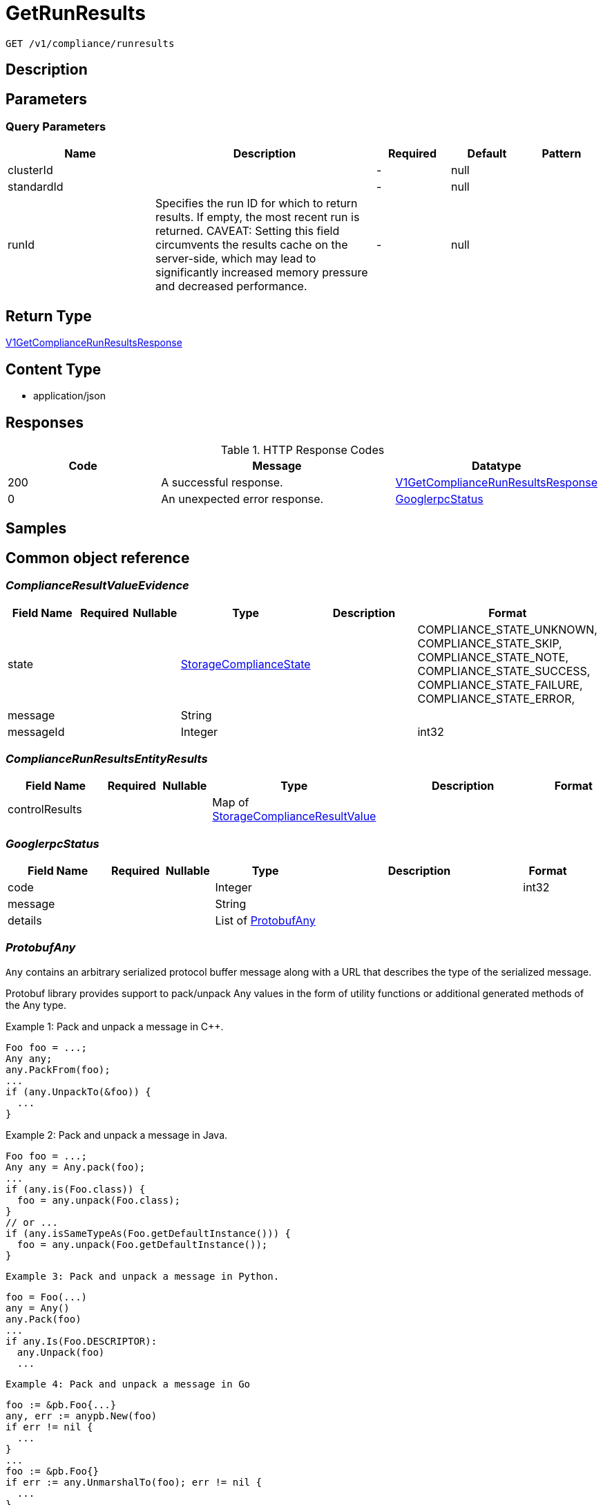 // Auto-generated by scripts. Do not edit.
:_mod-docs-content-type: ASSEMBLY
:context: _v1_compliance_runresults_get





[id="GetRunResults_{context}"]
= GetRunResults

:toc: macro
:toc-title:

toc::[]


`GET /v1/compliance/runresults`



== Description







== Parameters





=== Query Parameters

[cols="2,3,1,1,1"]
|===
|Name| Description| Required| Default| Pattern

| clusterId
|
| -
| null
|

| standardId
|
| -
| null
|

| runId
| Specifies the run ID for which to return results. If empty, the most recent run is returned. CAVEAT: Setting this field circumvents the results cache on the server-side, which may lead to significantly         increased memory pressure and decreased performance.
| -
| null
|

|===


== Return Type

<<V1GetComplianceRunResultsResponse_{context}, V1GetComplianceRunResultsResponse>>


== Content Type

* application/json

== Responses

.HTTP Response Codes
[cols="2,3,1"]
|===
| Code | Message | Datatype


| 200
| A successful response.
|  <<V1GetComplianceRunResultsResponse_{context}, V1GetComplianceRunResultsResponse>>


| 0
| An unexpected error response.
|  <<GooglerpcStatus_{context}, GooglerpcStatus>>

|===

== Samples









ifdef::internal-generation[]
== Implementation



endif::internal-generation[]


[id="common-object-reference_{context}"]
== Common object reference



[id="ComplianceResultValueEvidence_{context}"]
=== _ComplianceResultValueEvidence_
 




[.fields-ComplianceResultValueEvidence]
[cols="2,1,1,2,4,1"]
|===
| Field Name| Required| Nullable | Type| Description | Format

| state
| 
| 
|  <<StorageComplianceState_{context}, StorageComplianceState>>  
| 
|    COMPLIANCE_STATE_UNKNOWN, COMPLIANCE_STATE_SKIP, COMPLIANCE_STATE_NOTE, COMPLIANCE_STATE_SUCCESS, COMPLIANCE_STATE_FAILURE, COMPLIANCE_STATE_ERROR,  

| message
| 
| 
|   String  
| 
|     

| messageId
| 
| 
|   Integer  
| 
| int32    

|===



[id="ComplianceRunResultsEntityResults_{context}"]
=== _ComplianceRunResultsEntityResults_
 




[.fields-ComplianceRunResultsEntityResults]
[cols="2,1,1,2,4,1"]
|===
| Field Name| Required| Nullable | Type| Description | Format

| controlResults
| 
| 
|   Map   of <<StorageComplianceResultValue_{context}, StorageComplianceResultValue>>
| 
|     

|===



[id="GooglerpcStatus_{context}"]
=== _GooglerpcStatus_
 




[.fields-GooglerpcStatus]
[cols="2,1,1,2,4,1"]
|===
| Field Name| Required| Nullable | Type| Description | Format

| code
| 
| 
|   Integer  
| 
| int32    

| message
| 
| 
|   String  
| 
|     

| details
| 
| 
|   List   of <<ProtobufAny_{context}, ProtobufAny>>
| 
|     

|===



[id="ProtobufAny_{context}"]
=== _ProtobufAny_
 

`Any` contains an arbitrary serialized protocol buffer message along with a
URL that describes the type of the serialized message.

Protobuf library provides support to pack/unpack Any values in the form
of utility functions or additional generated methods of the Any type.

Example 1: Pack and unpack a message in C++.

    Foo foo = ...;
    Any any;
    any.PackFrom(foo);
    ...
    if (any.UnpackTo(&foo)) {
      ...
    }

Example 2: Pack and unpack a message in Java.

    Foo foo = ...;
    Any any = Any.pack(foo);
    ...
    if (any.is(Foo.class)) {
      foo = any.unpack(Foo.class);
    }
    // or ...
    if (any.isSameTypeAs(Foo.getDefaultInstance())) {
      foo = any.unpack(Foo.getDefaultInstance());
    }

 Example 3: Pack and unpack a message in Python.

    foo = Foo(...)
    any = Any()
    any.Pack(foo)
    ...
    if any.Is(Foo.DESCRIPTOR):
      any.Unpack(foo)
      ...

 Example 4: Pack and unpack a message in Go

     foo := &pb.Foo{...}
     any, err := anypb.New(foo)
     if err != nil {
       ...
     }
     ...
     foo := &pb.Foo{}
     if err := any.UnmarshalTo(foo); err != nil {
       ...
     }

The pack methods provided by protobuf library will by default use
'type.googleapis.com/full.type.name' as the type URL and the unpack
methods only use the fully qualified type name after the last '/'
in the type URL, for example "foo.bar.com/x/y.z" will yield type
name "y.z".

==== JSON representation
The JSON representation of an `Any` value uses the regular
representation of the deserialized, embedded message, with an
additional field `@type` which contains the type URL. Example:

    package google.profile;
    message Person {
      string first_name = 1;
      string last_name = 2;
    }

    {
      "@type": "type.googleapis.com/google.profile.Person",
      "firstName": <string>,
      "lastName": <string>
    }

If the embedded message type is well-known and has a custom JSON
representation, that representation will be embedded adding a field
`value` which holds the custom JSON in addition to the `@type`
field. Example (for message [google.protobuf.Duration][]):

    {
      "@type": "type.googleapis.com/google.protobuf.Duration",
      "value": "1.212s"
    }


[.fields-ProtobufAny]
[cols="2,1,1,2,4,1"]
|===
| Field Name| Required| Nullable | Type| Description | Format

| @type
| 
| 
|   String  
| A URL/resource name that uniquely identifies the type of the serialized protocol buffer message. This string must contain at least one \"/\" character. The last segment of the URL's path must represent the fully qualified name of the type (as in `path/google.protobuf.Duration`). The name should be in a canonical form (e.g., leading \".\" is not accepted).  In practice, teams usually precompile into the binary all types that they expect it to use in the context of Any. However, for URLs which use the scheme `http`, `https`, or no scheme, one can optionally set up a type server that maps type URLs to message definitions as follows:  * If no scheme is provided, `https` is assumed. * An HTTP GET on the URL must yield a [google.protobuf.Type][]   value in binary format, or produce an error. * Applications are allowed to cache lookup results based on the   URL, or have them precompiled into a binary to avoid any   lookup. Therefore, binary compatibility needs to be preserved   on changes to types. (Use versioned type names to manage   breaking changes.)  Note: this functionality is not currently available in the official protobuf release, and it is not used for type URLs beginning with type.googleapis.com. As of May 2023, there are no widely used type server implementations and no plans to implement one.  Schemes other than `http`, `https` (or the empty scheme) might be used with implementation specific semantics.
|     

|===



[id="StorageComplianceDomain_{context}"]
=== _StorageComplianceDomain_
 Next available tag: 5




[.fields-StorageComplianceDomain]
[cols="2,1,1,2,4,1"]
|===
| Field Name| Required| Nullable | Type| Description | Format

| id
| 
| 
|   String  
| 
|     

| cluster
| 
| 
| <<StorageComplianceDomainCluster_{context}, StorageComplianceDomainCluster>>    
| 
|     

| nodes
| 
| 
|   Map   of <<StorageComplianceDomainNode_{context}, StorageComplianceDomainNode>>
| 
|     

| deployments
| 
| 
|   Map   of <<StorageComplianceDomainDeployment_{context}, StorageComplianceDomainDeployment>>
| 
|     

|===



[id="StorageComplianceDomainCluster_{context}"]
=== _StorageComplianceDomainCluster_
 These must mirror the tags _exactly_ in cluster.proto for backwards compatibility




[.fields-StorageComplianceDomainCluster]
[cols="2,1,1,2,4,1"]
|===
| Field Name| Required| Nullable | Type| Description | Format

| id
| 
| 
|   String  
| 
|     

| name
| 
| 
|   String  
| 
|     

|===



[id="StorageComplianceDomainDeployment_{context}"]
=== _StorageComplianceDomainDeployment_
 This must mirror the tags _exactly_ in deployment.proto for backwards compatibility




[.fields-StorageComplianceDomainDeployment]
[cols="2,1,1,2,4,1"]
|===
| Field Name| Required| Nullable | Type| Description | Format

| id
| 
| 
|   String  
| 
|     

| name
| 
| 
|   String  
| 
|     

| type
| 
| 
|   String  
| 
|     

| namespace
| 
| 
|   String  
| 
|     

| namespaceId
| 
| 
|   String  
| 
|     

| clusterId
| 
| 
|   String  
| 
|     

| clusterName
| 
| 
|   String  
| 
|     

|===



[id="StorageComplianceDomainNode_{context}"]
=== _StorageComplianceDomainNode_
 These must mirror the tags _exactly_ in node.proto for backwards compatibility




[.fields-StorageComplianceDomainNode]
[cols="2,1,1,2,4,1"]
|===
| Field Name| Required| Nullable | Type| Description | Format

| id
| 
| 
|   String  
| 
|     

| name
| 
| 
|   String  
| 
|     

| clusterId
| 
| 
|   String  
| 
|     

| clusterName
| 
| 
|   String  
| 
|     

|===



[id="StorageComplianceResultValue_{context}"]
=== _StorageComplianceResultValue_
 




[.fields-StorageComplianceResultValue]
[cols="2,1,1,2,4,1"]
|===
| Field Name| Required| Nullable | Type| Description | Format

| evidence
| 
| 
|   List   of <<ComplianceResultValueEvidence_{context}, ComplianceResultValueEvidence>>
| 
|     

| overallState
| 
| 
|  <<StorageComplianceState_{context}, StorageComplianceState>>  
| 
|    COMPLIANCE_STATE_UNKNOWN, COMPLIANCE_STATE_SKIP, COMPLIANCE_STATE_NOTE, COMPLIANCE_STATE_SUCCESS, COMPLIANCE_STATE_FAILURE, COMPLIANCE_STATE_ERROR,  

|===



[id="StorageComplianceRunMetadata_{context}"]
=== _StorageComplianceRunMetadata_
 Next available tag: 5




[.fields-StorageComplianceRunMetadata]
[cols="2,1,1,2,4,1"]
|===
| Field Name| Required| Nullable | Type| Description | Format

| runId
| 
| 
|   String  
| 
|     

| standardId
| 
| 
|   String  
| 
|     

| clusterId
| 
| 
|   String  
| 
|     

| startTimestamp
| 
| 
|   Date  
| 
| date-time    

| finishTimestamp
| 
| 
|   Date  
| 
| date-time    

| success
| 
| 
|   Boolean  
| 
|     

| errorMessage
| 
| 
|   String  
| 
|     

| domainId
| 
| 
|   String  
| 
|     

|===



[id="StorageComplianceRunResults_{context}"]
=== _StorageComplianceRunResults_
 Next available tag: 6




[.fields-StorageComplianceRunResults]
[cols="2,1,1,2,4,1"]
|===
| Field Name| Required| Nullable | Type| Description | Format

| domain
| 
| 
| <<StorageComplianceDomain_{context}, StorageComplianceDomain>>    
| 
|     

| runMetadata
| 
| 
| <<StorageComplianceRunMetadata_{context}, StorageComplianceRunMetadata>>    
| 
|     

| clusterResults
| 
| 
| <<ComplianceRunResultsEntityResults_{context}, ComplianceRunResultsEntityResults>>    
| 
|     

| nodeResults
| 
| 
|   Map   of <<ComplianceRunResultsEntityResults_{context}, ComplianceRunResultsEntityResults>>
| 
|     

| deploymentResults
| 
| 
|   Map   of <<ComplianceRunResultsEntityResults_{context}, ComplianceRunResultsEntityResults>>
| 
|     

| machineConfigResults
| 
| 
|   Map   of <<ComplianceRunResultsEntityResults_{context}, ComplianceRunResultsEntityResults>>
| 
|     

|===



[id="StorageComplianceState_{context}"]
=== _StorageComplianceState_
 






[.fields-StorageComplianceState]
[cols="1"]
|===
| Enum Values

| COMPLIANCE_STATE_UNKNOWN
| COMPLIANCE_STATE_SKIP
| COMPLIANCE_STATE_NOTE
| COMPLIANCE_STATE_SUCCESS
| COMPLIANCE_STATE_FAILURE
| COMPLIANCE_STATE_ERROR

|===


[id="V1GetComplianceRunResultsResponse_{context}"]
=== _V1GetComplianceRunResultsResponse_
 




[.fields-V1GetComplianceRunResultsResponse]
[cols="2,1,1,2,4,1"]
|===
| Field Name| Required| Nullable | Type| Description | Format

| results
| 
| 
| <<StorageComplianceRunResults_{context}, StorageComplianceRunResults>>    
| 
|     

| failedRuns
| 
| 
|   List   of <<StorageComplianceRunMetadata_{context}, StorageComplianceRunMetadata>>
| 
|     

|===



